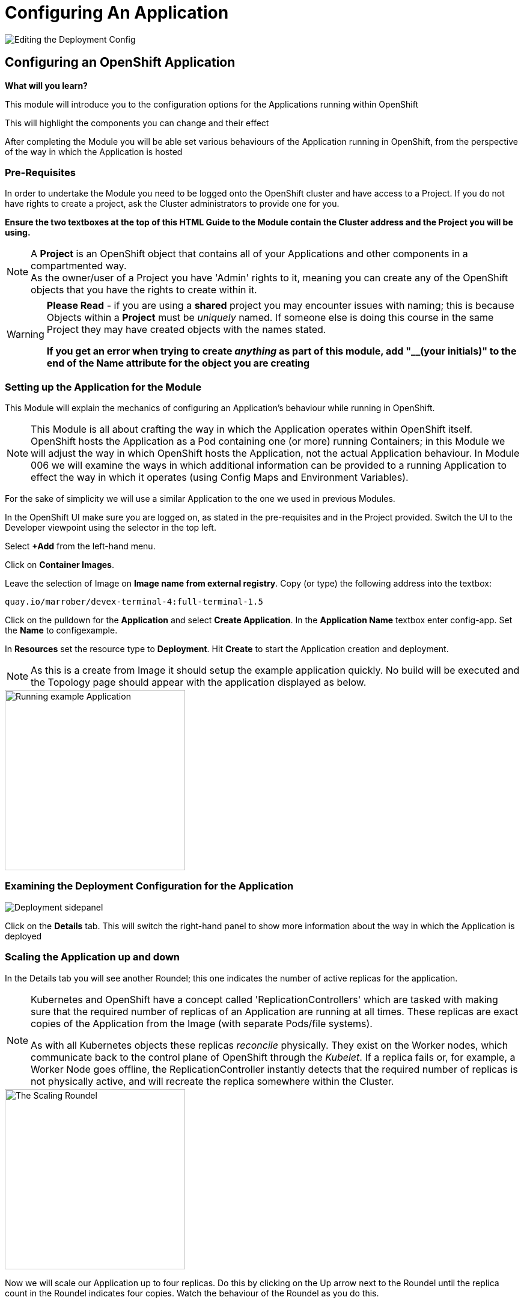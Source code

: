 = Configuring An Application
:!sectids:

image::004-image001.png[Editing the Deployment Config]

== *Configuring an OpenShift Application*

====
*What will you learn?*

This module will introduce you to the configuration options for the Applications running within OpenShift

This will highlight the components you can change and their effect

After completing the Module you will be able set various behaviours of the Application running in OpenShift, from the perspective of the way in which the Application is hosted
====

=== *Pre-Requisites*

In order to undertake the Module you need to be logged onto the OpenShift cluster and have access to a Project. If you do not have rights to create a project, ask the Cluster administrators to provide one for you.

*Ensure the two textboxes at the top of this HTML Guide to the Module contain the Cluster address and the Project you will be using.* 

[NOTE]
====
A *Project* is an OpenShift object that contains all of your Applications and other components in a compartmented way. +
As the owner/user of a Project you have 'Admin' rights to it, meaning you can create any of the OpenShift objects that you have the rights to create within it.  
====

[WARNING]
====
*Please Read* - if you are using a *shared* project you may encounter issues with naming; this is because Objects within a *Project* must be _uniquely_ named. If someone
else is doing this course in the same Project they may have created objects with the names stated. +

*If you get an error when trying to create _anything_ as part of this module, add "__(your initials)" to the end of the Name attribute for the object
you are creating*
====

=== *Setting up the Application for the Module*

This Module will explain the mechanics of configuring an Application's behaviour while running in OpenShift.

[NOTE]
====
This Module is all about crafting the way in which the Application operates within OpenShift itself. OpenShift hosts the Application as a Pod containing one (or more)
running Containers; in this Module we will adjust the way in which OpenShift hosts the Application, not the actual Application behaviour. In Module 006 we will examine the ways
in which additional information can be provided to a running Application to effect the way in which it operates (using Config Maps and Environment Variables).
====

For the sake of simplicity we will use a similar Application to the one we used in previous Modules.

In the OpenShift UI make sure you are logged on, as stated in the pre-requisites and in the Project provided. Switch the UI to the Developer viewpoint using the selector in the top left.

Select *+Add* from the left-hand menu.

Click on *Container Images*. 

Leave the selection of Image on *Image name from external registry*. Copy (or type) the following address into the textbox:

[.console-input]
[source,bash]
----
quay.io/marrober/devex-terminal-4:full-terminal-1.5
----

Click on the pulldown for the *Application* and select *Create Application*. In the *Application Name* textbox enter config-app. Set the *Name* to configexample.

In *Resources* set the resource type to *Deployment*. Hit *Create* to start the Application creation and deployment.

[NOTE]
====
As this is a create from Image it should setup the example application quickly. No build will be executed and the Topology page should appear with the application displayed as below.
====

image::004-image002.png[Running example Application,width=300px]

=== *Examining the Deployment Configuration for the Application*


image::004-image003.png[Deployment sidepanel]

Click on the *Details* tab. This will switch the right-hand panel to show more information about the way in which the Application is deployed

=== *Scaling the Application up and down*

In the Details tab you will see another Roundel; this one indicates the number of active replicas for the application. 

[NOTE]
====
Kubernetes and OpenShift have a concept called 'ReplicationControllers' which are tasked with making sure that the required number of replicas of an Application are running at all times. These replicas are exact copies of the Application from the Image (with separate Pods/file systems). +

As with all Kubernetes objects these replicas __reconcile__ physically. They exist on the Worker nodes, which communicate back to the
control plane of OpenShift through the __Kubelet__. If a replica fails or, for example, a Worker Node goes offline, the ReplicationController
instantly detects that the required number of replicas is not physically active, and will recreate the replica somewhere within the Cluster.
====

image::004-image004.png[The Scaling Roundel,width=300px]

Now we will scale our Application up to four replicas. Do this by clicking on the Up arrow next to the Roundel until the replica count in the Roundel indicates four copies. Watch the behaviour of the Roundel as you do this.

[TIP]
====
The Roundel will divide into four effective quadrants, one for each of the replicas. As each of the replicas is started the quadrant will change from light blue (starting) to
dark blue (active).
====

If you now click on the *Resources* tab. Note that the Pods panel now displays that there are four active pods (three displayed).

Click on the *View all 4* link. The content page will change to list all the active Pods for this Application.

image::004-image005.png[List of Pods for the Application Deployment]

Click on *Topology* again. On the right-hand panel click on *Details* again. Using the Down arrow next to the Roundel set the number of replicas to zero. Watch the Roundel switch to a blank empty one as the system removes all the copies.

=== *Changing the Deployment Strategy*

One of the nice features about using the OpenShift *Deployment* is that it supports two distinct and different Deployment Strategies.

These reflect two distinct world usecases; zero downtime upgrade and security specific upgrades.

==== *Zero Downtime Upgrade*

A real world example; you have an Application that you have spent a good deal of time writing. When it is deployed you notice that the HTML Title has a spelling mistake in it. This is a cosmetic error and the Application is being used in anger by a number of people. In the old days this
would require taking the Application offline, fixing the error, then redeploying. With OpenShift we support a Deployment Strategy called *Rolling* which allows you to roll out an application
in a staged way so as not to interrupt use of the Application.

To make this easier to visualise we are going to change the options on the topology to be able to see the state of the Application better. Switch to the Topology view. Under the Project name in the top left of the Topology
panel there is a pulldown marked *Display options*. Click on this and then under *Show* click on *Pod count*. This will change the viewpoint to display the number of active Pods and their states in the centre of the Roundel on the Topology
tab. It should state 'Scaled to 0'.

We will now demonstrate this - scale the Application up to *3* replicas using the Up arrow next to the empty Roundel in the right hand information panel, within the *Resources* tab. Wait until the three replicas are all running correctly (the Roundel will be dark blue).

image::004-image006.png[Scaling to three replicas,width=300px,height=200px]

Underneath the Roundel you will see an indicator that the Deployment has an update strategy of *Rolling*. What we are going to do is perform a Rollout.

[TIP]
====
Starting a Rollout forces the ReplicationController to redeploy the active replicas. We will see the different ways in which the rollout is applied depending on the Strategy chosen.
====
 
In the right-hand panel for the *Deployment* you should see an indicator that this rollout is at version 1 (under the *Latest version* label). Select the *Actions* pulldown and 
choose *Restart Rollout*. Carefully watch the Roundels in the right-hand panel.

image::004-image008.png[Rolling rollout]

[TIP]
====
What you are seeing is as follows; the left-hand Roundel indicates the state of the previous rollout, the right-hand Roundel displays the new Rollout. +

The ReplicationController starts by spinning up one copy of the new Rollout - this could be a change to the code, a change to the Deployment configuration, a change to the environment variables etc. When the single instance of the new deployment
has started correctly (the Roundel will go dark blue), the ReplicationController *removes* one of the old Pods. +

At *all* points the count of active Pods, a mix of new and old, equals or just exceeds the required number of replicas. +

The ReplicationController then proceeds to startup the new Pods, one by one, performing the same 'startup, teardown' approach with the old Pods until no old Pods
exist +

This gives the *zero downtime* functionality
====

Scale the deployment to four pods. This is required to show the effect since OpenShift can rollout one pod very quickly. Try even more if you wish.


Now choose *Actions* and then *Edit Deployment*.

In the *Deployment Strategy* section change the *Strategy type* to *Recreate* (as shown below)

image::004-image007.png[Choosing the Recreate strategy,width=400px]

Click *Save*. The UI will shift back to the topology page. Pull down the Actions menu again and click *Restart rollout*. Watch carefully the Roundels in the right-hand information panel. You can see that it scales down from four (or more) pods to zero and then starts to recreate the new pods. This results in downtime, albeit very little, as there are no pods for the application for a short period of time.

image::004-image009.png[Recreate rollout]

[TIP]
====
What you are now seeing is the 'security shutdown' approach to Applications; the real world example of this is that you have found an exploit in the Application and need to patch it fast, and when you start the
patch there must be *no* running copies of the previous version. +

The *Recreate* strategy removes __all__ the running instances of the Application before starting to rollout the new copies.
====

=== Cleaning up

[TIP]
====
When you create Applications in OpenShift they will remain resident until you remove them
====

To finish the Module head to the *Topology page*, click on each of the *Application Groups* (i.e. (A) config-app) and in the *Actions* menu on the righthand panel for the Application choose *Delete Application*.
The system will prompt you to enter the name of the Application Group; enter this name and press return/hit *Delete*.

[TIP]
====
Deleting the Application Group removes all of the Objects relating to the application
====







